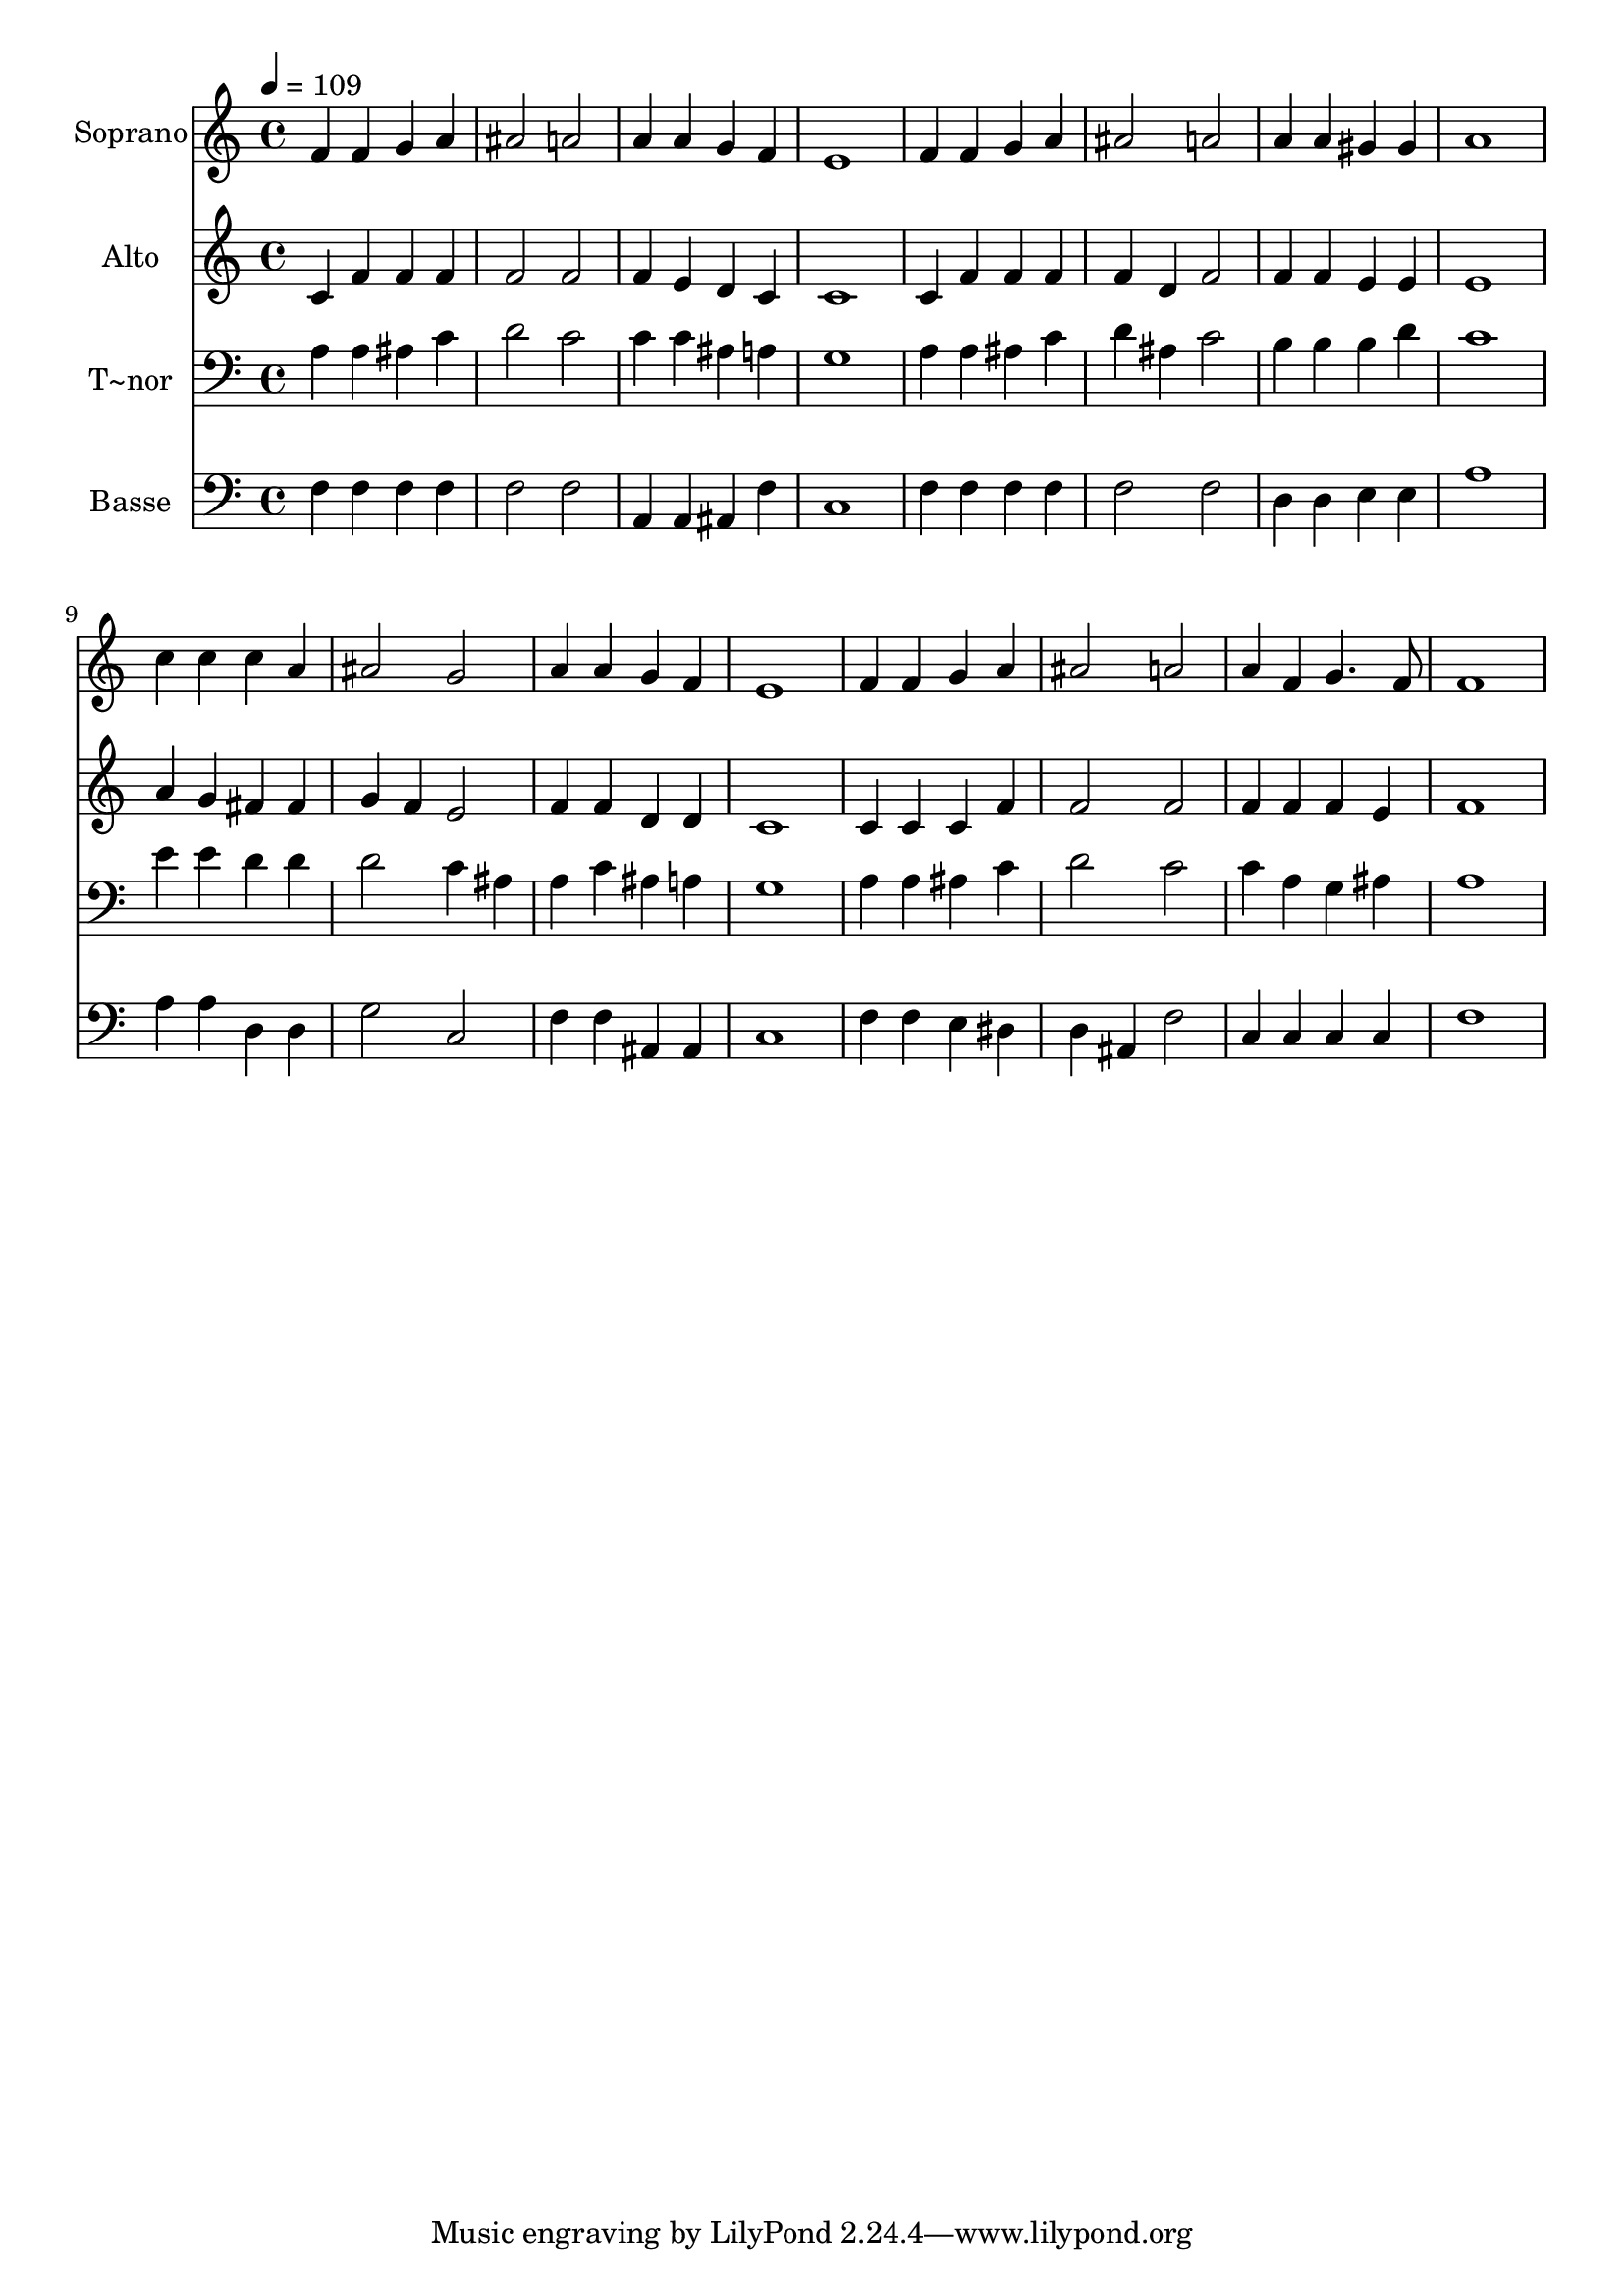 % Lily was here -- automatically converted by /usr/bin/midi2ly from 388.mid
\version "2.14.0"

\layout {
  \context {
    \Voice
    \remove "Note_heads_engraver"
    \consists "Completion_heads_engraver"
    \remove "Rest_engraver"
    \consists "Completion_rest_engraver"
  }
}

trackAchannelA = {
  
  \time 4/4 
  
  \tempo 4 = 109 
  
}

trackA = <<
  \context Voice = voiceA \trackAchannelA
>>


trackBchannelA = {
  
  \set Staff.instrumentName = "Soprano"
  
}

trackBchannelB = \relative c {
  f'4 f g a 
  | % 2
  ais2 a 
  | % 3
  a4 a g f 
  | % 4
  e1 
  | % 5
  f4 f g a 
  | % 6
  ais2 a 
  | % 7
  a4 a gis gis 
  | % 8
  a1 
  | % 9
  c4 c c a 
  | % 10
  ais2 g 
  | % 11
  a4 a g f 
  | % 12
  e1 
  | % 13
  f4 f g a 
  | % 14
  ais2 a 
  | % 15
  a4 f g4. f8 
  | % 16
  f1 
  | % 17
  
}

trackB = <<
  \context Voice = voiceA \trackBchannelA
  \context Voice = voiceB \trackBchannelB
>>


trackCchannelA = {
  
  \set Staff.instrumentName = "Alto"
  
}

trackCchannelC = \relative c {
  c'4 f f f 
  | % 2
  f2 f 
  | % 3
  f4 e d c 
  | % 4
  c1 
  | % 5
  c4 f f f 
  | % 6
  f d f2 
  | % 7
  f4 f e e 
  | % 8
  e1 
  | % 9
  a4 g fis fis 
  | % 10
  g f e2 
  | % 11
  f4 f d d 
  | % 12
  c1 
  | % 13
  c4 c c f 
  | % 14
  f2 f 
  | % 15
  f4 f f e 
  | % 16
  f1 
  | % 17
  
}

trackC = <<
  \context Voice = voiceA \trackCchannelA
  \context Voice = voiceB \trackCchannelC
>>


trackDchannelA = {
  
  \set Staff.instrumentName = "T~nor"
  
}

trackDchannelC = \relative c {
  a'4 a ais c 
  | % 2
  d2 c 
  | % 3
  c4 c ais a 
  | % 4
  g1 
  | % 5
  a4 a ais c 
  | % 6
  d ais c2 
  | % 7
  b4 b b d 
  | % 8
  c1 
  | % 9
  e4 e d d 
  | % 10
  d2 c4 ais 
  | % 11
  a c ais a 
  | % 12
  g1 
  | % 13
  a4 a ais c 
  | % 14
  d2 c 
  | % 15
  c4 a g ais 
  | % 16
  a1 
  | % 17
  
}

trackD = <<

  \clef bass
  
  \context Voice = voiceA \trackDchannelA
  \context Voice = voiceB \trackDchannelC
>>


trackEchannelA = {
  
  \set Staff.instrumentName = "Basse"
  
}

trackEchannelC = \relative c {
  f4 f f f 
  | % 2
  f2 f 
  | % 3
  a,4 a ais f' 
  | % 4
  c1 
  | % 5
  f4 f f f 
  | % 6
  f2 f 
  | % 7
  d4 d e e 
  | % 8
  a1 
  | % 9
  a4 a d, d 
  | % 10
  g2 c, 
  | % 11
  f4 f ais, ais 
  | % 12
  c1 
  | % 13
  f4 f e dis 
  | % 14
  d ais f'2 
  | % 15
  c4 c c c 
  | % 16
  f1 
  | % 17
  
}

trackE = <<

  \clef bass
  
  \context Voice = voiceA \trackEchannelA
  \context Voice = voiceB \trackEchannelC
>>


\score {
  <<
    \context Staff=trackB \trackA
    \context Staff=trackB \trackB
    \context Staff=trackC \trackA
    \context Staff=trackC \trackC
    \context Staff=trackD \trackA
    \context Staff=trackD \trackD
    \context Staff=trackE \trackA
    \context Staff=trackE \trackE
  >>
  \layout {}
  \midi {}
}
